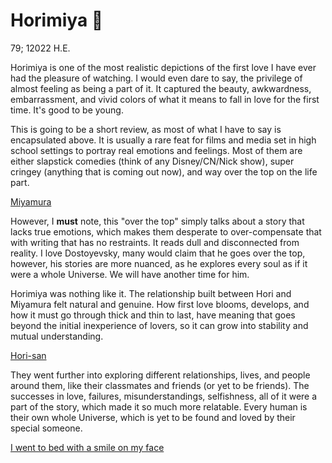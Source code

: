 * Horimiya 🍰

79; 12022 H.E.

Horimiya is one of the most realistic depictions of the first love I have ever had
the pleasure of watching. I would even dare to say, the privilege of almost
feeling as being a part of it. It captured the beauty, awkwardness,
embarrassment, and vivid colors of what it means to fall in love for the first
time. It's good to be young.

This is going to be a short review, as most of what I have to say is
encapsulated above. It is usually a rare feat for films and media set in high
school settings to portray real emotions and feelings. Most of them are
either slapstick comedies (think of any Disney/CN/Nick show), super cringey
(anything that is coming out now), and way over the top on the life part.

[[./miyamura.png][Miyamura]]

However, I *must* note, this "over the top" simply talks about a story that lacks
true emotions, which makes them desperate to over-compensate that with writing
that has no restraints. It reads dull and disconnected from reality. I love
Dostoyevsky, many would claim that he goes over the top, however, his stories
are more nuanced, as he explores every soul as if it were a whole Universe. We
will have another time for him.

Horimiya was nothing like it. The relationship built between Hori and Miyamura
felt natural and genuine. How first love blooms, develops, and how it must go
through thick and thin to last, have meaning that goes beyond the initial
inexperience of lovers, so it can grow into stability and mutual understanding.

[[./hori.png][Hori-san]]

They went further into exploring different relationships, lives, and people
around them, like their classmates and friends (or yet to be friends). The
successes in love, failures, misunderstandings, selfishness, all of it were a
part of the story, which made it so much more relatable. Every human is their
own whole Universe, which is yet to be found and loved by their special
someone. 

[[./smile.png][I went to bed with a smile on my face]]
